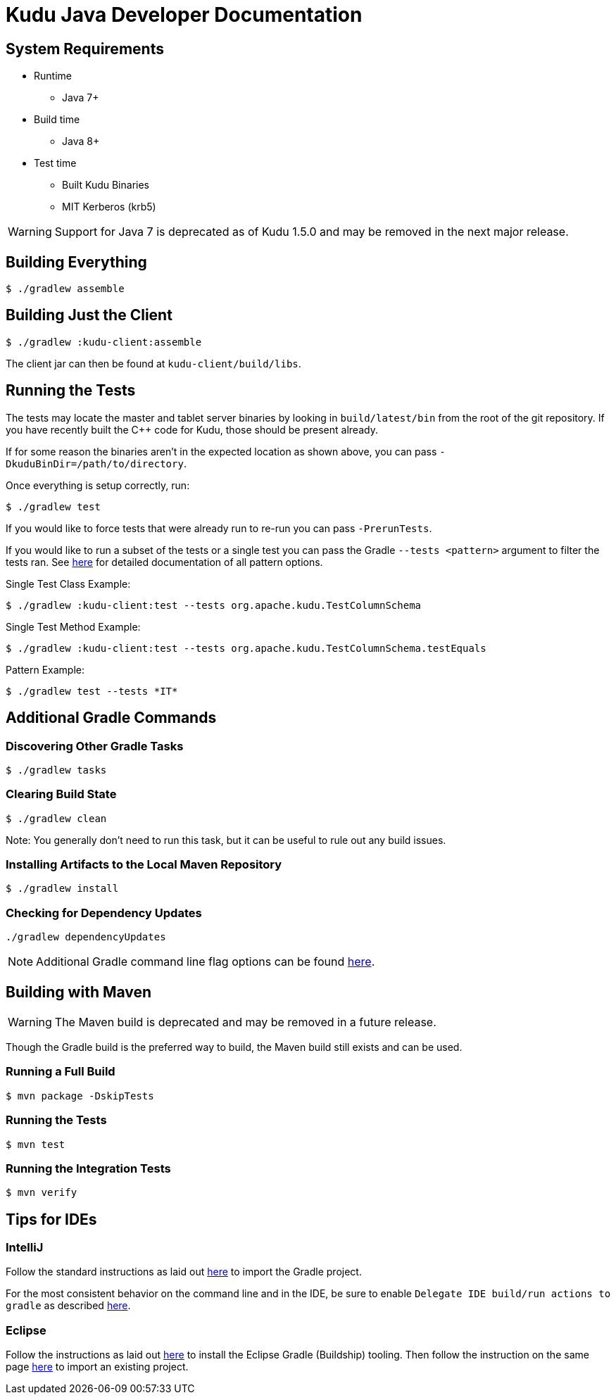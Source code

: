 // Licensed to the Apache Software Foundation (ASF) under one
// or more contributor license agreements.  See the NOTICE file
// distributed with this work for additional information
// regarding copyright ownership.  The ASF licenses this file
// to you under the Apache License, Version 2.0 (the
// "License"); you may not use this file except in compliance
// with the License.  You may obtain a copy of the License at
//
//   http://www.apache.org/licenses/LICENSE-2.0
//
// Unless required by applicable law or agreed to in writing,
// software distributed under the License is distributed on an
// "AS IS" BASIS, WITHOUT WARRANTIES OR CONDITIONS OF ANY
// KIND, either express or implied.  See the License for the
// specific language governing permissions and limitations
// under the License.

= Kudu Java Developer Documentation

== System Requirements

- Runtime
    * Java 7+
- Build time
    * Java 8+
- Test time
    * Built Kudu Binaries
    * MIT Kerberos (krb5)

WARNING: Support for Java 7 is deprecated as of Kudu 1.5.0 and may be removed in
the next major release.

== Building Everything

[source,bash]
----
$ ./gradlew assemble
----

== Building Just the Client

[source,bash]
----
$ ./gradlew :kudu-client:assemble
----

The client jar can then be found at `kudu-client/build/libs`.

== Running the Tests

The tests may locate the master and tablet server
binaries by looking in `build/latest/bin` from the root of
the git repository. If you have recently built the C++ code
for Kudu, those should be present already.

If for some reason the binaries aren't in the expected location
as shown above, you can pass
`-DkuduBinDir=/path/to/directory`.

Once everything is setup correctly, run:

[source,bash]
----
$ ./gradlew test
----

If you would like to force tests that were already run to re-run
you can pass `-PrerunTests`.

If you would like to run a subset of the tests or a single test
you can pass the Gradle `--tests <pattern>` argument to filter
the tests ran.
See https://docs.gradle.org/current/userguide/java_testing.html#test_filtering[here]
for detailed documentation of all pattern options.

Single Test Class Example:

[source,bash]
----
$ ./gradlew :kudu-client:test --tests org.apache.kudu.TestColumnSchema
----

Single Test Method Example:

[source,bash]
----
$ ./gradlew :kudu-client:test --tests org.apache.kudu.TestColumnSchema.testEquals
----

Pattern Example:

[source,bash]
----
$ ./gradlew test --tests *IT*
----

== Additional Gradle Commands

=== Discovering Other Gradle Tasks

[source,bash]
----
$ ./gradlew tasks
----

=== Clearing Build State

[source,bash]
----
$ ./gradlew clean
----

Note: You generally don't need to run this task, but it can be useful
to rule out any build issues.

=== Installing Artifacts to the Local Maven Repository

[source,bash]
----
$ ./gradlew install
----

=== Checking for Dependency Updates

[source,bash]
----
./gradlew dependencyUpdates
----

NOTE: Additional Gradle command line flag options can be found
https://docs.gradle.org/current/userguide/command_line_interface.html[here].

== Building with Maven

WARNING: The Maven build is deprecated and may be removed in
a future release.

Though the Gradle build is the preferred way to build,
the Maven build still exists and can be used.

=== Running a Full Build

[source,bash]
----
$ mvn package -DskipTests
----

=== Running the Tests

[source,bash]
----
$ mvn test
----

=== Running the Integration Tests

[source,bash]
----
$ mvn verify
----

== Tips for IDEs

=== IntelliJ

Follow the standard instructions as laid out
https://www.jetbrains.com/help/idea/gradle.html#gradle_import[here]
to import the Gradle project.

For the most consistent behavior on the command line and
in the IDE, be sure to enable `Delegate IDE build/run actions to gradle`
as described https://www.jetbrains.com/help/idea/gradle.html#delegate_build_gradle[here].

=== Eclipse

Follow the instructions as laid out
http://www.vogella.com/tutorials/EclipseGradle/article.html#eclipse-gradle-support[here]
to install the Eclipse Gradle (Buildship) tooling.
Then follow the instruction on the same page
http://www.vogella.com/tutorials/EclipseGradle/article.html#import-an-existing-gradle-project[here]
to import an existing project.
